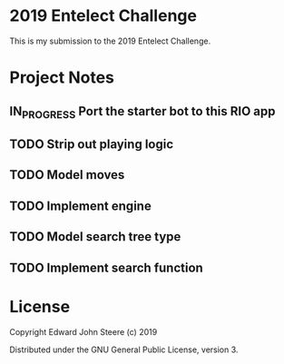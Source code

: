 * 2019 Entelect Challenge
This is my submission to the 2019 Entelect Challenge.

* Project Notes
  :PROPERTIES:
  :ORDERED:  t
  :END:
** IN_PROGRESS Port the starter bot to this RIO app
   :LOGBOOK:
   - State "IN_PROGRESS" from "TODO"       [2019-05-01 Wed 08:49]
   :END:
** TODO Strip out playing logic
** TODO Model moves
** TODO Implement engine
** TODO Model search tree type
** TODO Implement search function

* License
Copyright Edward John Steere (c) 2019

Distributed under the GNU General Public License, version 3.
